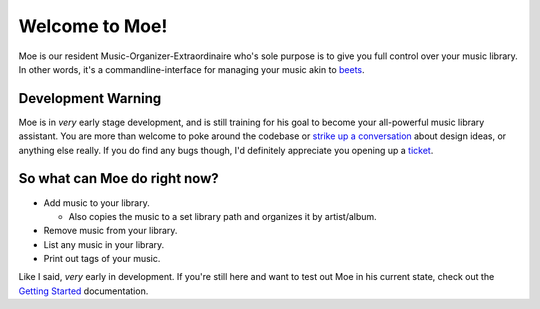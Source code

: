 Welcome to Moe!
===============

Moe is our resident Music-Organizer-Extraordinaire who's sole purpose is to give you full control over your music library. In other words, it's a commandline-interface for managing your music akin to `beets <https://beets.readthedocs.io/en/stable/index.html>`_.

Development Warning
-------------------
Moe is in *very* early stage development, and is still training for his goal to become your all-powerful music library assistant. You are more than welcome to poke around the codebase or `strike up a conversation <https://github.com/jtpavlock/moe/discussions>`_ about design ideas, or anything else really. If you do find any bugs though, I'd definitely appreciate you opening up a `ticket <https://github.com/jtpavlock/moe/issues/new?assignees=&labels=&template=bug-report.md>`_.

So what can Moe do right now?
-----------------------------
* Add music to your library.

  * Also copies the music to a set library path and organizes it by artist/album.
* Remove music from your library.
* List any music in your library.
* Print out tags of your music.

Like I said, *very* early in development. If you're still here and want to test out Moe in his current state, check out the `Getting Started <https://mrmoe.readthedocs.io/en/latest/getting_started.html>`_ documentation.
